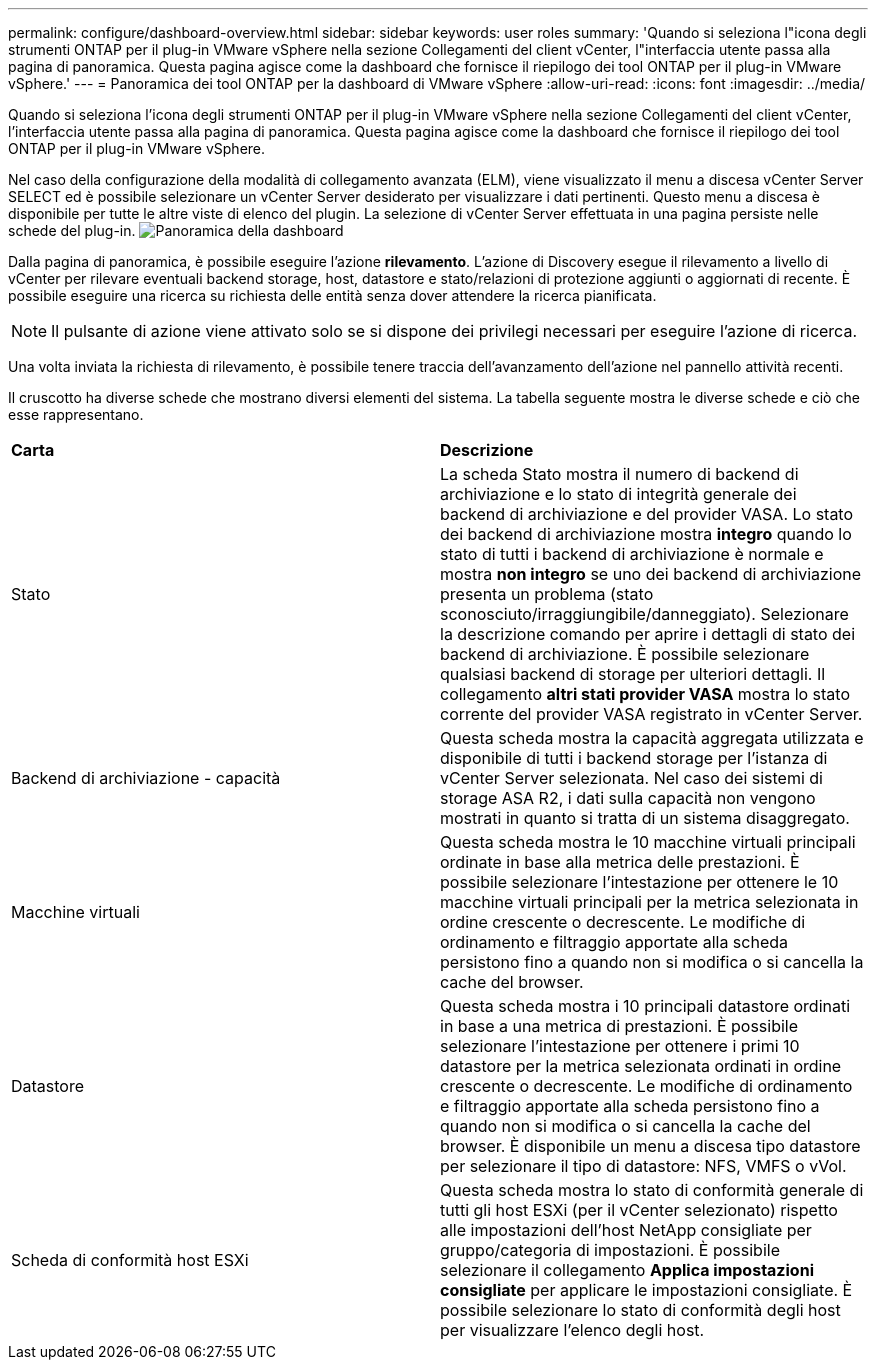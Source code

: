 ---
permalink: configure/dashboard-overview.html 
sidebar: sidebar 
keywords: user roles 
summary: 'Quando si seleziona l"icona degli strumenti ONTAP per il plug-in VMware vSphere nella sezione Collegamenti del client vCenter, l"interfaccia utente passa alla pagina di panoramica. Questa pagina agisce come la dashboard che fornisce il riepilogo dei tool ONTAP per il plug-in VMware vSphere.' 
---
= Panoramica dei tool ONTAP per la dashboard di VMware vSphere
:allow-uri-read: 
:icons: font
:imagesdir: ../media/


[role="lead"]
Quando si seleziona l'icona degli strumenti ONTAP per il plug-in VMware vSphere nella sezione Collegamenti del client vCenter, l'interfaccia utente passa alla pagina di panoramica. Questa pagina agisce come la dashboard che fornisce il riepilogo dei tool ONTAP per il plug-in VMware vSphere.

Nel caso della configurazione della modalità di collegamento avanzata (ELM), viene visualizzato il menu a discesa vCenter Server SELECT ed è possibile selezionare un vCenter Server desiderato per visualizzare i dati pertinenti. Questo menu a discesa è disponibile per tutte le altre viste di elenco del plugin. La selezione di vCenter Server effettuata in una pagina persiste nelle schede del plug-in. image:../media/remote-plugin-dashboard.png["Panoramica della dashboard"]

Dalla pagina di panoramica, è possibile eseguire l'azione *rilevamento*. L'azione di Discovery esegue il rilevamento a livello di vCenter per rilevare eventuali backend storage, host, datastore e stato/relazioni di protezione aggiunti o aggiornati di recente. È possibile eseguire una ricerca su richiesta delle entità senza dover attendere la ricerca pianificata.


NOTE: Il pulsante di azione viene attivato solo se si dispone dei privilegi necessari per eseguire l'azione di ricerca.

Una volta inviata la richiesta di rilevamento, è possibile tenere traccia dell'avanzamento dell'azione nel pannello attività recenti.

Il cruscotto ha diverse schede che mostrano diversi elementi del sistema. La tabella seguente mostra le diverse schede e ciò che esse rappresentano.

|===


| *Carta* | *Descrizione* 


| Stato | La scheda Stato mostra il numero di backend di archiviazione e lo stato di integrità generale dei backend di archiviazione e del provider VASA. Lo stato dei backend di archiviazione mostra *integro* quando lo stato di tutti i backend di archiviazione è normale e mostra *non integro* se uno dei backend di archiviazione presenta un problema (stato sconosciuto/irraggiungibile/danneggiato). Selezionare la descrizione comando per aprire i dettagli di stato dei backend di archiviazione. È possibile selezionare qualsiasi backend di storage per ulteriori dettagli. Il collegamento *altri stati provider VASA* mostra lo stato corrente del provider VASA registrato in vCenter Server. 


| Backend di archiviazione - capacità | Questa scheda mostra la capacità aggregata utilizzata e disponibile di tutti i backend storage per l'istanza di vCenter Server selezionata. Nel caso dei sistemi di storage ASA R2, i dati sulla capacità non vengono mostrati in quanto si tratta di un sistema disaggregato. 


| Macchine virtuali | Questa scheda mostra le 10 macchine virtuali principali ordinate in base alla metrica delle prestazioni. È possibile selezionare l'intestazione per ottenere le 10 macchine virtuali principali per la metrica selezionata in ordine crescente o decrescente. Le modifiche di ordinamento e filtraggio apportate alla scheda persistono fino a quando non si modifica o si cancella la cache del browser. 


| Datastore | Questa scheda mostra i 10 principali datastore ordinati in base a una metrica di prestazioni. È possibile selezionare l'intestazione per ottenere i primi 10 datastore per la metrica selezionata ordinati in ordine crescente o decrescente. Le modifiche di ordinamento e filtraggio apportate alla scheda persistono fino a quando non si modifica o si cancella la cache del browser. È disponibile un menu a discesa tipo datastore per selezionare il tipo di datastore: NFS, VMFS o vVol. 


| Scheda di conformità host ESXi | Questa scheda mostra lo stato di conformità generale di tutti gli host ESXi (per il vCenter selezionato) rispetto alle impostazioni dell'host NetApp consigliate per gruppo/categoria di impostazioni. È possibile selezionare il collegamento *Applica impostazioni consigliate* per applicare le impostazioni consigliate. È possibile selezionare lo stato di conformità degli host per visualizzare l'elenco degli host. 
|===